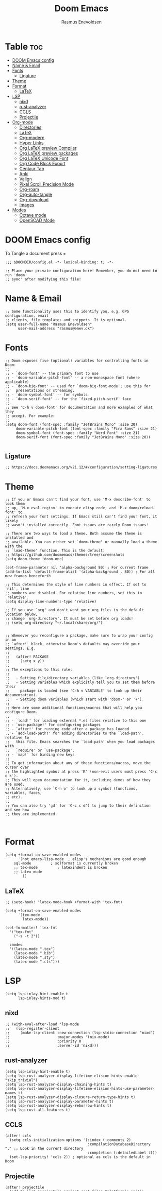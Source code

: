 #+title: Doom Emacs
#+PROPERTY: header-args :tangle config.el
#+auto_tangle: t
#+STARTUP: overview
#+AUTHOR: Rasmus Enevoldsen

* Table :toc:
- [[#doom-emacs-config][DOOM Emacs config]]
- [[#name--email][Name & Email]]
- [[#fonts][Fonts]]
  - [[#ligature][Ligature]]
- [[#theme][Theme]]
- [[#format][Format]]
  - [[#latex][LaTeX]]
- [[#lsp][LSP]]
  - [[#nixd][nixd]]
  - [[#rust-analyzer][rust-analyzer]]
  - [[#ccls][CCLS]]
  - [[#projectile][Projectile]]
- [[#org-mode][Org-mode]]
  - [[#directories][Directories]]
  - [[#latex-1][LaTeX]]
  - [[#org-modern][Org-modern]]
  - [[#hyper-links][Hyper Links]]
  - [[#org-latex-preview-compiler][Org LaTeX preview Compiler]]
  - [[#org-latex-preview-packages][Org LaTeX preview packages]]
  - [[#org-latex-unicode-font][Org LaTeX Unicode Font]]
  - [[#org-code-block-export][Org Code Block Export]]
  - [[#centaur-tab][Centaur Tab]]
  - [[#anki][Anki]]
  - [[#valign][Valign]]
  - [[#pixel-scroll-precision-mode][Pixel Scroll Precision Mode]]
  - [[#org-roam][Org-roam]]
  - [[#org-auto-tangle][Org-auto-tangle]]
  - [[#org-download][Org-download]]
  - [[#images][Images]]
- [[#modes][Modes]]
  - [[#octave-mode][Octave mode]]
  - [[#openscad-mode][OpenSCAD Mode]]

* DOOM Emacs config
To Tangle a document press =

#+begin_src elisp :tangle yes
;;; $DOOMDIR/config.el -*- lexical-binding: t; -*-

;; Place your private configuration here! Remember, you do not need to run 'doom
;; sync' after modifying this file!
#+end_src

* Name & Email
#+begin_src elisp :tangle yes
;; Some functionality uses this to identify you, e.g. GPG configuration, email
;; clients, file templates and snippets. It is optional.
(setq user-full-name "Rasmus Enevoldsen"
      user-mail-address "rasmus@enev.dk")
#+end_src

* Fonts
#+begin_src elisp :tangle yes
;; Doom exposes five (optional) variables for controlling fonts in Doom:
;;
;; - `doom-font' -- the primary font to use
;; - `doom-variable-pitch-font' -- a non-monospace font (where applicable)
;; - `doom-big-font' -- used for `doom-big-font-mode'; use this for
;;   presentations or streaming.
;; - `doom-symbol-font' -- for symbols
;; - `doom-serif-font' -- for the `fixed-pitch-serif' face
;;
;; See 'C-h v doom-font' for documentation and more examples of what they
;; accept. For example:
;;
(setq doom-font (font-spec :family "JetBrains Mono" :size 20)
     doom-variable-pitch-font (font-spec :family "Fira Sans" :size 21)
     doom-symbol-font (font-spec :family "Nerd Font" :size 21)
     doom-serif-font (font-spec :family "JetBrains Mono" :size 20))

#+end_src

** Ligature

#+begin_src elisp :tangle yes
;; https://docs.doomemacs.org/v21.12/#/configuration/setting-ligatures
#+end_src

* Theme
#+begin_src elisp :tangle yes
;; If you or Emacs can't find your font, use 'M-x describe-font' to look them
;; up, `M-x eval-region' to execute elisp code, and 'M-x doom/reload-font' to
;; refresh your font settings. If Emacs still can't find your font, it likely
;; wasn't installed correctly. Font issues are rarely Doom issues!

;; There are two ways to load a theme. Both assume the theme is installed and
;; available. You can either set `doom-theme' or manually load a theme with the
;; `load-theme' function. This is the default:
;; https://github.com/doomemacs/themes/tree/screenshots
(setq doom-theme 'doom-one)

(set-frame-parameter nil 'alpha-background 80) ; For current frame
(add-to-list 'default-frame-alist '(alpha-background . 80)) ; For all new frames henceforth

;; This determines the style of line numbers in effect. If set to `nil', line
;; numbers are disabled. For relative line numbers, set this to `relative'.
(setq display-line-numbers-type 'relative)

;; If you use `org' and don't want your org files in the default location below,
;; change `org-directory'. It must be set before org loads!
;; (setq org-directory "~/.local/share/org/")


;; Whenever you reconfigure a package, make sure to wrap your config in an
;; `after!' block, otherwise Doom's defaults may override your settings. E.g.
;;
;;   (after! PACKAGE
;;     (setq x y))
;;
;; The exceptions to this rule:
;;
;;   - Setting file/directory variables (like `org-directory')
;;   - Setting variables which explicitly tell you to set them before their
;;     package is loaded (see 'C-h v VARIABLE' to look up their documentation).
;;   - Setting doom variables (which start with 'doom-' or '+').
;;
;; Here are some additional functions/macros that will help you configure Doom.
;;
;; - `load!' for loading external *.el files relative to this one
;; - `use-package!' for configuring packages
;; - `after!' for running code after a package has loaded
;; - `add-load-path!' for adding directories to the `load-path', relative to
;;   this file. Emacs searches the `load-path' when you load packages with
;;   `require' or `use-package'.
;; - `map!' for binding new keys
;;
;; To get information about any of these functions/macros, move the cursor over
;; the highlighted symbol at press 'K' (non-evil users must press 'C-c c k').
;; This will open documentation for it, including demos of how they are used.
;; Alternatively, use `C-h o' to look up a symbol (functions, variables, faces,
;; etc).
;;
;; You can also try 'gd' (or 'C-c c d') to jump to their definition and see how
;; they are implemented.


#+end_src

* Format
#+begin_src elisp :tangle yes
(setq +format-on-save-enabled-modes
      '(not emacs-lisp-mode  ; elisp's mechanisms are good enough
	sql-mode         ; sqlformat is currently broken
	;; tex-mode         ; latexindent is broken
	;; latex-mode
        ))
#+end_src

** LaTeX

#+begin_src elisp :tangle no
;; (setq-hook! 'latex-mode-hook +format-with 'tex-fmt)

(setq +format-on-save-enabled-modes
      '(tex-mode
        latex-mode))

(set-formatter! 'tex-fmt
  '("tex-fmt"
    ("-s -t 2"))

  :modes
  '((latex-mode ".tex")
    (latex-mode ".bib")
    (latex-mode ".sty")
    (latex-mode ".cls")))
#+end_src

* LSP
#+begin_src elisp :tangle yes
(setq lsp-inlay-hint-enable t
      lsp-inlay-hints-mod t)
#+end_src

** nixd
#+begin_src elisp :tangle yes
;; (with-eval-after-load 'lsp-mode
;;   (lsp-register-client
;;     (make-lsp-client :new-connection (lsp-stdio-connection "nixd")
;;                      :major-modes '(nix-mode)
;;                      :priority 0
;;                      :server-id 'nixd)))
#+end_src

** rust-analyzer
#+begin_src elisp :tangle yes
(setq lsp-inlay-hint-enable t)
(setq lsp-rust-analyzer-display-lifetime-elision-hints-enable "skip_trivial")
(setq lsp-rust-analyzer-display-chaining-hints t)
(setq lsp-rust-analyzer-display-lifetime-elision-hints-use-parameter-names t)
(setq lsp-rust-analyzer-display-closure-return-type-hints t)
(setq lsp-rust-analyzer-display-parameter-hints t)
(setq lsp-rust-analyzer-display-reborrow-hints t)
(setq lsp-rust-all-features t)
#+end_src

** CCLS
#+begin_src elisp :tangle yes
(after! ccls
  (setq ccls-initialization-options '(:index (:comments 2)
                                      :compilationDatabaseDirectory "." ;; Look in the current directory
                                      :completion (:detailedLabel t)))
  (set-lsp-priority! 'ccls 2)) ; optional as ccls is the default in Doom
#+end_src
** Projectile
#+begin_src elisp :tangle yes
(after! projectile
  (add-to-list 'projectile-project-root-files "platformio.ini"))
#+end_src

* Org-mode
https://upload.wikimedia.org/wikipedia/commons/thumb/a/a6/Org-mode-unicorn.svg/1200px-Org-mode-unicorn.svg.png

** Directories

#+begin_src elisp :tangle yes
(setq org-directory "~/OneDrive/Org/"
      org-roam-directory "~/OneDrive/Org/Roam")
#+end_src

** LaTeX
#+begin_src elisp :tangle yes
(defun my/text-scale-adjust-latex-previews ()
  "Adjust the size of latex preview fragments when changing the
buffer's text scale."
  (pcase major-mode
    ('latex-mode
     (dolist (ov (overlays-in (point-min) (point-max)))
       (if (eq (overlay-get ov 'category)
               'preview-overlay)
           (my/text-scale--resize-fragment ov))))
    ('org-mode
     (dolist (ov (overlays-in (point-min) (point-max)))
       (if (eq (overlay-get ov 'org-overlay-type)
               'org-latex-overlay)
           (my/text-scale--resize-fragment ov))))))

(defun my/text-scale--resize-fragment (ov)
  (overlay-put
   ov 'display
   (cons 'image
         (plist-put
          (cdr (overlay-get ov 'display))
          :scale (+ 1.0 (* 0.25 text-scale-mode-amount))))))

(add-hook 'text-scale-mode-hook #'my/text-scale-adjust-latex-previews)

(setq org-preview-latex-default-process 'dvisvgm)
#+end_src

** Org-modern
#+begin_src elisp :tangle yes
(setq org-modern-checkbox
      '((?X . "󰱒")
        (?\s . ""))
)

;; https://github.com/minad/org-modern
;; Minimal UI
(package-initialize)
(menu-bar-mode -1)
(tool-bar-mode -1)
(scroll-bar-mode -1)


(setq
;; Edit settings
org-auto-align-tags nil
org-tags-column 0
org-fold-catch-invisible-edits 'show-and-error
org-special-ctrl-a/e t
org-insert-heading-respect-content t

;; Org styling, hide markup etc.
org-hide-emphasis-markers t
org-pretty-entities t
org-ellipsis "…"
)

(global-org-modern-mode)

(defun my-org-faces ()
    (set-face-attribute 'org-todo nil :height 0.8)
    (set-face-attribute 'org-level-1 nil :height 1.2)
    (set-face-attribute 'org-level-2 nil :height 1.1))

(add-hook 'org-mode-hook #'my-org-faces)

#+end_src
** Hyper Links
#+begin_src elisp :tangle yes
(org-add-link-type "local-html" (lambda (path) (browse-url-xdg-open path)))
#+end_src

** Org LaTeX preview Compiler
#+begin_src elisp :tangle yes
;; set Compiler
(setq org-latex-compiler "lualatex")

;; lualatex preview
(setq org-latex-pdf-process
  '("lualatex -shell-escape -interaction nonstopmode %f"
    "lualatex -shell-escape -interaction nonstopmode %f"))

(setq luamagick '(luamagick :programs ("lualatex" "convert")
       :description "pdf > png"
       :message "you need to install lualatex and imagemagick."
       :use-xcolor t
       :image-input-type "pdf"
       :image-output-type "png"
       :image-size-adjust (1.0 . 1.0)
       :latex-compiler ("lualatex -interaction nonstopmode -output-directory %o %f")
       :image-converter ("convert -density %D -trim -antialias %f -quality 100 %O")))

(add-to-list 'org-preview-latex-process-alist luamagick)

(setq org-preview-latex-default-process 'luamagick)
#+end_src

** Org LaTeX preview packages

#+begin_src elisp :tangle yes
;; (add-to-list 'org-latex-packages-alist'("" "amsmath" t) t)
;; (add-to-list 'org-latex-packages-alist'("" "amssymb" t) t)
(add-to-list 'org-latex-packages-alist'("" "siunitx" t) t)
(add-to-list 'org-latex-packages-alist'("" "tikz" t) t)
(add-to-list 'org-latex-packages-alist '"\\usetikzlibrary{snakes,calc,patterns,angles,quotes,math,decorations.pathmorphing,decorations.text,decorations.pathreplacing,decorations.markings,automata,arrows.meta,positioning,external}" t)
(add-to-list 'org-latex-packages-alist'("european,siunitx" "circuitikz" t) t)
(add-to-list 'org-latex-packages-alist'("" "tikz-3dplot" t) t)
(add-to-list 'org-latex-packages-alist'("" "pgfplots" t) t)
(add-to-list 'org-latex-packages-alist'("" "derivative" t) t)
(add-to-list 'org-latex-packages-alist'("" "upgreek" t) t)
#+end_src

This is my own LaTeX commands
#+begin_src elisp :tangle yes
(add-to-list 'org-latex-packages-alist'("" "mysty9" t) t)
;; (add-to-list 'org-latex-packages-alist'             t)

#+end_src

#+begin_src elisp :tangle yes
(use-package org-latex-preview
  :config
  ;; Increase preview width
  (plist-put org-latex-preview-appearance-options
             :page-width 0.8)

  ;; Increase the size of the latex previews in the text
  (plist-put org-latex-preview-appearance-options
             :zoom 1.3)

  ;; Use dvisvgm to generate previews
  ;; You don't need this, it's the default:
  (setq org-latex-preview-process-default 'dvisvgm)

  ;; Turn on auto-mode, it's built into Org and much faster/more featured than
  ;; org-fragtog. (Remember to turn off/uninstall org-fragtog.)
  (add-hook 'org-mode-hook 'org-latex-preview-auto-mode)

  ;; Block C-n, C-p etc from opening up previews when using auto-mode
  (setq org-latex-preview-auto-ignored-commands
        '(next-line previous-line mwheel-scroll
          scroll-up-command scroll-down-command))

  ;; Enable consistent equation numbering
  (setq org-latex-preview-numbered t)

  ;; Bonus: Turn on live previews.  This shows you a live preview of a LaTeX
  ;; fragment and updates the preview in real-time as you edit it.
  ;; To preview only environments, set it to '(block edit-special) instead
  (setq org-latex-preview-live t)

  ;; More immediate live-previews -- the default delay is 1 second
  (setq org-latex-preview-live-debounce 0.25))
#+end_src

** Org LaTeX Unicode Font
#+begin_src elisp :tangle yes

(add-to-list 'org-latex-packages-alist '("math-style=ISO,bold-style=ISO,mathrm=sym,mathup=sym,mathit=sym,mathsf=sym,mathbf=sym,mathtt=sym," "unicode-math" t) t)
(add-to-list 'org-latex-packages-alist '"\\setmainfont{XITS}" t)
(add-to-list 'org-latex-packages-alist '"\\setmathfont{XITS Math}" t)
(add-to-list 'org-latex-packages-alist '"\\setmonofont{JetBrainsMonoNerdFont}[Scale=0.85, Contextuals = Alternate, Ligatures=TeX, UprightFont =*-Regular, BoldFont = *-Bold, ItalicFont = *-Italic, BoldItalicFont = *-BoldItalic, ]" t)

#+end_src
** Org Code Block Export

#+begin_src elisp :tangle yes
;; (require 'ox-latex)
;; (add-to-list 'org-latex-packages-alist '"\\lstset{ basicstyle=\\footnotesize\\ttfamily}")
(setq org-latex-src-block-backend "listings")
(add-to-list 'org-latex-packages-alist '("" "xcolor" t) t)
(add-to-list 'org-latex-packages-alist '("" "listings" t) t)
(add-to-list 'org-latex-packages-alist '"\\definecolor{solarized@base03}{HTML}{002B36}" t)
(add-to-list 'org-latex-packages-alist '"\\definecolor{solarized@base03}{HTML}{002B36}" t)
(add-to-list 'org-latex-packages-alist '"\\definecolor{solarized@base02}{HTML}{073642}" t)
(add-to-list 'org-latex-packages-alist '"\\definecolor{solarized@base01}{HTML}{586e75}" t)
(add-to-list 'org-latex-packages-alist '"\\definecolor{solarized@base00}{HTML}{657b83}" t)
(add-to-list 'org-latex-packages-alist '"\\definecolor{solarized@base0}{HTML}{839496}" t)
(add-to-list 'org-latex-packages-alist '"\\definecolor{solarized@base1}{HTML}{93a1a1}" t)
(add-to-list 'org-latex-packages-alist '"\\definecolor{solarized@base2}{HTML}{EEE8D5}" t)
(add-to-list 'org-latex-packages-alist '"\\definecolor{solarized@base3}{HTML}{FDF6E3}" t)
(add-to-list 'org-latex-packages-alist '"\\definecolor{solarized@yellow}{HTML}{B58900}" t)
(add-to-list 'org-latex-packages-alist '"\\definecolor{solarized@orange}{HTML}{CB4B16}" t)
(add-to-list 'org-latex-packages-alist '"\\definecolor{solarized@red}{HTML}{DC322F}" t)
(add-to-list 'org-latex-packages-alist '"\\definecolor{solarized@magenta}{HTML}{D33682}" t)
(add-to-list 'org-latex-packages-alist '"\\definecolor{solarized@violet}{HTML}{6C71C4}" t)
(add-to-list 'org-latex-packages-alist '"\\definecolor{solarized@blue}{HTML}{268BD2}" t)
(add-to-list 'org-latex-packages-alist '"\\definecolor{solarized@cyan}{HTML}{2AA198}" t)
(add-to-list 'org-latex-packages-alist '"\\definecolor{solarized@green}{HTML}{859900}" t)
(add-to-list 'org-latex-packages-alist '"\\definecolor{solarized@base02}{HTML}{073642}" t)
(add-to-list 'org-latex-packages-alist '"\\definecolor{solarized@base01}{HTML}{586e75}" t)
(add-to-list 'org-latex-packages-alist '"\\definecolor{solarized@base00}{HTML}{657b83}" t)
(add-to-list 'org-latex-packages-alist '"\\definecolor{solarized@base0}{HTML}{839496}" t)
(add-to-list 'org-latex-packages-alist '"\\definecolor{solarized@base1}{HTML}{93a1a1}" t)
(add-to-list 'org-latex-packages-alist '"\\definecolor{solarized@base2}{HTML}{EEE8D5}" t)
(add-to-list 'org-latex-packages-alist '"\\definecolor{solarized@base3}{HTML}{FDF6E3}" t)
(add-to-list 'org-latex-packages-alist '"\\definecolor{solarized@yellow}{HTML}{B58900}" t)
(add-to-list 'org-latex-packages-alist '"\\definecolor{solarized@orange}{HTML}{CB4B16}" t)
(add-to-list 'org-latex-packages-alist '"\\definecolor{solarized@red}{HTML}{DC322F}" t)
(add-to-list 'org-latex-packages-alist '"\\definecolor{solarized@magenta}{HTML}{D33682}" t)
(add-to-list 'org-latex-packages-alist '"\\definecolor{solarized@violet}{HTML}{6C71C4}" t)
(add-to-list 'org-latex-packages-alist '"\\definecolor{solarized@blue}{HTML}{268BD2}" t)
(add-to-list 'org-latex-packages-alist '"\\definecolor{solarized@cyan}{HTML}{2AA198}" t)
(add-to-list 'org-latex-packages-alist '"\\definecolor{solarized@green}{HTML}{859900}" t)

;; Ligatures in code blocks
(add-to-list 'org-latex-packages-alist '"\\makeatletter \\renewcommand*\\verbatim@nolig@list{} \\makeatother" t)

(setq org-latex-listings-options
      '(("basicstyle" "\\footnotesize\\ttfamily")
        ("captionpos" "b")
        ("columns" "flexible")
        ("breakatwhitespace" "false")
        ("breaklines" "true")
        ("keepspaces" "true")
        ("numbers" "left")
        ("numberstyle" "\\footnotesize")
        ("numbersep" "5pt")
        ("showspaces" "false")
        ("showstringspaces" "false")
        ("showtabs" "false")
        ("tabsize" "4")
        ("frame" "single")
        ("numberstyle" "\\tiny\\color{solarized@base01}")
        ("keywordstyle" "\\color{solarized@green}")
        ("stringstyle" "\\color{solarized@cyan}\\ttfamily")
        ("identifierstyle" "\\color{solarized@blue}")
        ("commentstyle" "\\color{solarized@base01}")
        ("emphstyle" "\\color{solarized@red}")
        ("rulecolor" "\\color{solarized@base2}")
        ("rulesepcolor" "\\color{solarized@base2}")
        ))
#+end_src
                                         "\\makeatletter"
                                         "\\renewcommand*\\verbatim@nolig@list{}"
                                         "\\makeatother"



** Centaur Tab
#+begin_src elisp :tangle yes
;; (add-hook 'centaur-tabs-mode)
#+end_src

** Anki
https://rgoswami.me/posts/anki-decks-orgmode/
https://doubleloop.net/2020/08/02/adding-flashcards-to-your-digital-garden-with-org-roam-and-anki/
#+begin_src elisp :tangle yes
(use-package anki-editor
  :after org
  ;; (map! :leader
  ;;     :desc "Show graph ui"
  ;;     "n r a " #'anki-editor-cloze-region-auto-incr
  ;;     )
  ;;     "n r a" #'anki-editor-cloze-region-dont-incr
  ;;     "n r a" #'anki-editor-reset-cloze-number
  ;;     "n r a" #'anki-editor-push-tree

  :hook (org-capture-after-finalize . anki-editor-reset-cloze-number) ; Reset cloze-number after each capture.
  :config
  (setq anki-editor-create-decks t ;; Allow anki-editor to create a new deck if it doesn't exist
        anki-editor-org-tags-as-anki-tags t)

  (defun anki-editor-cloze-region-auto-incr (&optional arg)
    "Cloze region without hint and increase card number."
    (interactive)
    (anki-editor-cloze-region my-anki-editor-cloze-number "")
    (setq my-anki-editor-cloze-number (1+ my-anki-editor-cloze-number))
    (forward-sexp))
  (defun anki-editor-cloze-region-dont-incr (&optional arg)
    "Cloze region without hint using the previous card number."
    (interactive)
    (anki-editor-cloze-region (1- my-anki-editor-cloze-number) "")
    (forward-sexp))
  (defun anki-editor-reset-cloze-number (&optional arg)
    "Reset cloze number to ARG or 1"
    (interactive)
    (setq my-anki-editor-cloze-number (or arg 1)))
  (defun anki-editor-push-tree ()
    "Push all notes under a tree."
    (interactive)
    (anki-editor-push-notes '(4))
    (anki-editor-reset-cloze-number))
  ;; Initialize
  (anki-editor-reset-cloze-number))
#+end_src

** Valign

#+begin_src elisp :tangle yes
(use-package! valign
    :after org)
(add-hook 'org-mode-hook #'valign-mode)
#+end_src

** Pixel Scroll Precision Mode

#+begin_src elisp :tangle yes
(add-hook 'org-mode-hook #'pixel-scroll-precision-mode)
#+end_src

** [[https://www.orgroam.com/manual.html][Org-roam]]
#+begin_src elisp :tangle yes
(setq org-roam-v2-ack t)

(use-package! org-roam
  :after org
  :config
  (setq org-roam-v2-ack t)
  (setq org-roam-completion-everywhere t)
  (setq org-roam-mode-sections
  (list #'org-roam-backlinks-insert-section
        #'org-roam-reflinks-insert-section
        #'org-roam-unlinked-references-insert-section))
  (org-roam-db-autosync-enable))

#+end_src

*** [[https://www.orgroam.com/manual.html#The-Org_002droam-Buffer][Org-roam Buffer]]
The buffer in org roam can be used
- BacklinksView (preview of) nodes that link to this node
- Reference LinksNodes that reference this node (see Refs)
- Unlinked referencesView nodes that contain text that match the nodes title/alias but are not linked

#+begin_src elisp :tangle yes
(setq org-roam-mode-sections
      (list #'org-roam-backlinks-section
            #'org-roam-reflinks-section
            #'org-roam-unlinked-references-section
            ))
#+end_src

*** [[https://www.orgroam.com/manual.html#The-Templating-System][Org-roam templates]]

*** Org Bable
#+begin_src elisp :tangle yes
(org-babel-do-load-languages
 'org-babel-load-languages '((C . t)))
#+end_src

*** Org-roam-ui
#+begin_src elisp :tangle yes
(use-package! websocket
    :after org-roam)

(use-package! org-roam-ui
    :after org-roam ;; or :after org
;;         normally we'd recommend hooking orui after org-roam, but since org-roam does not have
;;         a hookable mode anymore, you're advised to pick something yourself
;;         if you don't care about startup time, use
;;  :hook (after-init . org-roam-ui-mode)
    :config
    (setq org-roam-ui-sync-theme t
          org-roam-ui-follow t
          org-roam-ui-update-on-save t
          org-roam-ui-open-on-start nil)

    (map! :leader
      :desc "Show graph ui"
      "n r g" #'org-roam-ui-open)
)
#+end_src

*** Org-roam-id-heading
#+begin_src elisp :tangle yes
(map! :after org-roam
      :leader
      :desc "Give ID to a Heading"
      "n r h" #'org-id-get-create)
#+end_src

** Org-auto-tangle
#+begin_src elisp :tangle yes
(use-package! org-auto-tangle
  :defer t
  :hook (org-mode . org-auto-tangle-mode)
  :config (setq org-auto-tangle-default t))

#+end_src

** Org-download

:TODO: Look into =org-download-image-attr-list=

#+begin_src elisp :tangle yes
(require 'org-download)

;; Drag-and-drop to `dired`
(add-hook 'dired-mode-hook 'org-download-enable)
(setq org-download-image-html-width '450
      org-download-image-latex-width '7
      org-download-image-org-width '450)
#+end_src

** Images
When Using images in org-mode they can have a lot of attributes. This function folds them together if I encapsulate them in =:IMAGE_INFO:= and =:END:.=

#+begin_src elisp :tangle yes
;; (defun unpack-image-drawers (&rest r)
;;   "Replace drawers named \"IMAGE_INFO\" with their contents."
;;   (let* ((drawer-name "IMAGE_INFO")
;;         (save-string "#+ATTR_SAVE: true\n")
;;         (image-drawers (reverse (org-element-map (org-element-parse-buffer)
;;                                 'drawer
;;                               (lambda (el)
;;                                 (when (string= drawer-name (org-element-property :drawer-name el))
;;                                   el))))))
;;     (cl-loop for drawer in image-drawers do
;;              (setf (buffer-substring (org-element-property :begin drawer)
;;                                      (- (org-element-property :end drawer) 1))
;;                    (concat save-string
;;                            (buffer-substring (org-element-property :contents-begin drawer)
;;                                              (- (org-element-property :contents-end drawer) 1)))))))

;; (defun repack-image-drawers (&rest r)
;;   "Restore image drawers replaced using `unpack-image-drawers'."
;;   (let* ((drawer-name "IMAGE_INFO")
;;         (save-string "#+ATTR_SAVE: true\n")
;;         (image-paragraphs (reverse (org-element-map (org-element-parse-buffer)
;;                                'paragraph
;;                              (lambda (el)
;;                                (when (string= "true" (nth 0 (org-element-property :attr_save el)))
;;                                  el))))))
;;     (cl-loop for paragraph in image-paragraphs do
;;              (setf (buffer-substring (org-element-property :begin paragraph)
;;                                      (- (org-element-property :contents-begin paragraph) 1))
;;                    (concat ":" drawer-name ":\n"
;;                            (buffer-substring (+ (length save-string) (org-element-property :begin paragraph))
;;                                              (- (org-element-property :contents-begin paragraph) 1))
;;                            "\n:END:")))))


;; (defun apply-with-image-drawers-unpacked (f &rest r)
;;   "Replace drawers named \"IMAGE_INFO\" with their contents, run the function,
;; finally restore the drawers as they were. Also collapses all drawers before returning."
;;   (unpack-image-drawers)
;;   (apply f r)
;;   (repack-image-drawers)
;;   (org-hide-drawer-all))

;; (advice-add #'org-display-inline-images :around #'apply-with-image-drawers-unpacked)
;; (add-hook 'org-export-before-processing-hook 'unpack-image-drawers)
#+end_src


#+ATTR_ORG: :width 100 :center yes
[[file:Org-mode/2024-03-20_16-57-44_screenshot.png]]

* Modes
** Octave mode
#+begin_src elisp :tangle yes
(add-to-list 'auto-mode-alist '("\\.m$" . octave-mode))
#+end_src

** OpenSCAD Mode

#+begin_src elisp :tangle yes
;;; scad-mode.el --- A major mode for editing OpenSCAD code -*- lexical-binding: t -*-

;; Author: Len Trigg, Łukasz Stelmach, zk_phi, Daniel Mendler
;; Maintainer: Len Trigg <lenbok@gmail.com>, Daniel Mendler <mail@daniel-mendler.de>
;; Created: 2010
;; Keywords: languages
;; URL: https://github.com/openscad/emacs-scad-mode
;; Package-Requires: ((emacs "28.1") (compat "30"))
;; Version: 96.0

;; This file is not part of GNU Emacs.

;; This program is free software: you can redistribute it and/or modify
;; it under the terms of the GNU General Public License as published by
;; the Free Software Foundation, either version 3 of the License, or
;; (at your option) any later version.

;; This program is distributed in the hope that it will be useful,
;; but WITHOUT ANY WARRANTY; without even the implied warranty of
;; MERCHANTABILITY or FITNESS FOR A PARTICULAR PURPOSE.  See the
;; GNU General Public License for more details.

;; You should have received a copy of the GNU General Public License
;; along with this program.  If not, see <https://www.gnu.org/licenses/>.

;;; Commentary:
;;
;; This is a major-mode to implement the SCAD constructs and
;; font-locking for OpenSCAD.  Install the package from NonGNU ELPA or
;; MELPA:
;;
;; M-x install-package RET scad-mode RET

;;; Code:

(require 'compat)
(require 'cc-mode)
(eval-when-compile
  (require 'cc-langs)
  (require 'cc-fonts)
  (require 'cl-lib))

(defgroup scad nil
  "A major mode for editing OpenSCAD code."
  :link '(url-link :tag "Website" "https://github.com/openscad/emacs-scad-mode")
  :link '(emacs-library-link :tag "Library Source" "scad-mode.el")
  :group 'languages
  :prefix "scad-")

(defcustom scad-command
  "openscad"
  "Path to openscad executable."
  :type 'string)

(defcustom scad-extra-args
  nil
  "Additional command line arguments to pass to openscad.
For example '--enable=manifold'."
  :type '(repeat string))

(defcustom scad-keywords
  '("return" "undef" "true" "false" "for" "each" "if" "else" "let" "intersection_for"
    "function" "use" "include" "module")
  "SCAD keywords."
  :type '(repeat string))

(defcustom scad-functions
  '("cos" "acos" "sin" "asin" "tan" "atan" "atan2"                      ;;func.cc
    "abs" "sign" "rands" "min" "max"
    "round" "ceil" "floor"
    "pow" "sqrt" "exp" "log" "ln"
    "str"
    "lookup" "version" "version_num" "len" "search"
    "dxf_dim" "dxf_cross"                                               ;;dxfdim.cc
    "norm" "cross"                                                      ;;2014.03
    "concat" "chr"                                                      ;;2015.03
    "assert" "ord"                                                      ;;2019.05
    "is_undef" "is_list" "is_num" "is_bool" "is_string" "is_function")  ;;2019.05 type test
  "SCAD functions."
  :type '(repeat string))

(defcustom scad-modules
  '("children" "echo"                                                   ;;control.cc
    "cube" "sphere" "cylinder" "polyhedron" "square" "circle" "polygon" ;;primitives.cc
    "scale" "rotate" "translate" "mirror" "multmatrix"                  ;;transform.cc
    "union" "difference" "intersection"                                 ;;csgops.cc
    "render"                                                            ;;render.cc
    "color"                                                             ;;color.cc
    "surface"                                                           ;;surface.cc
    "linear_extrude"                                                    ;;linearextrude.cc
    "rotate_extrude"                                                    ;;rotateextrude.cc
    "import"                                                            ;;import.cc
    "group"                                                             ;;builtin.cc
    "projection"                                                        ;;projection.cc
    "minkowski" "hull" "resize"                                         ;;cgaladv.cc
    "parent_module"                                                     ;;2014.03
    "offset" "text")                                                    ;;2015.03
  "SCAD modules."
  :type '(repeat string))

(defcustom scad-deprecated
  '("child" "assign" "dxf_linear_extrude" "dxf_rotate_extrude"
    "import_stl" "import_off" "import_dxf")
  "SCAD deprecated modules and functions."
  :type '(repeat string))

(defcustom scad-operators
  '("+" "-" "*" "/" "%"
    "&&" "||" "!"
    "<" "<=" "==" "!=" ">" ">="
    "?" ":" "=")
  "SCAD operators."
  :type '(repeat string))

(defcustom scad-preview-projection 'perspective
  "Preview projection."
  :type '(choice (const ortho) (const perspective)))

(defcustom scad-preview-camera '(0 0 0 50 0 20 500)
  "Default parameters for the Gimbal camera."
  :type '(repeat integer))

(defcustom scad-preview-refresh 1.0
  "Delay in seconds until updating preview."
  :type '(choice (const nil) number))

(defcustom scad-preview-colorscheme '("Tomorrow" . "Tomorrow Night")
  "Color scheme for rendering preview.
Can be pair of light and dark scheme, used depending on the current
Emacs theme."
  :type '(choice string (cons string string)))

(defcustom scad-preview-view '("axes" "scales")
  "List of views to be rendered.
Options are axes, crosshairs, edges, scales, wireframe."
  :type '(repeat string))

(defcustom scad-export-extension ".stl"
  "Extension (file type) for output data file via `scad-export'.
Options are .stl, .off, .amf, .3mf, .csg, .dxf, .svg, .pdf, .png,
.echo, .ast, .term, .nef3, .nefdbg."
  :type 'string)

(defvar-keymap scad-mode-map
  :doc "Keymap for `scad-mode'."
  :parent c-mode-base-map
  "C-c C-c" #'scad-preview
  "C-c C-o" #'scad-open
  "C-c C-e" #'scad-export
  "TAB" #'indent-for-tab-command
  "M-TAB" #'completion-at-point)

(defvar scad-mode-syntax-table
  (let ((st (make-syntax-table)))
    (c-populate-syntax-table st)
    st)
  "Syntax table for `scad-mode'.")

(defvar scad-font-lock-keywords
  `(("\\(module\\|function\\)[ \t]+\\(\\sw+\\)" (1 'font-lock-keyword-face nil) (2 'font-lock-function-name-face nil t))
    ("\\(use\\|include\\)[ \t]*<\\([^>]+\\)>" (1 'font-lock-preprocessor-face nil) (2 'font-lock-type-face nil t))
    ("<\\(\\sw+\\)>\\|$\\(\\sw+\\)" . font-lock-builtin-face)
    (,(regexp-opt scad-keywords 'words)   . font-lock-keyword-face)
    (,(regexp-opt scad-modules 'words)    . font-lock-builtin-face)
    (,(regexp-opt scad-functions 'words)  . font-lock-function-name-face)
    (,(regexp-opt scad-deprecated 'words) . font-lock-warning-face)
    ;(,(regexp-opt scad-operators) . font-lock-operator-face) ;; This actually looks pretty ugly
    ;("\\(\\<\\S +\\>\\)\\s *(" 1 font-lock-function-name-face t) ;; Seems to override other stuff (e.g. in comments and builtins)
    )
  "Keyword highlighting specification for `scad-mode'.")
(defconst scad-font-lock-keywords-1 scad-font-lock-keywords)
(defconst scad-font-lock-keywords-2 scad-font-lock-keywords)
(defconst scad-font-lock-keywords-3 scad-font-lock-keywords)

(defvar scad-completions
  (append scad-keywords scad-functions scad-modules)
  "List of known words for completion.")

(put 'scad-mode 'c-mode-prefix "scad-")

;;;###autoload
(add-to-list 'auto-mode-alist '("\\.scad\\'" . scad-mode))

;;;###autoload
(define-derived-mode scad-mode prog-mode "SCAD"
  "Major mode for editing OpenSCAD code."
  :group 'scad
  :after-hook (c-update-modeline)
  (add-hook 'flymake-diagnostic-functions #'scad-flymake nil 'local)
  (add-hook 'completion-at-point-functions
            #'scad-completion-at-point nil 'local)
  (c-initialize-cc-mode t)
  (c-init-language-vars scad-mode)
  (c-common-init 'scad-mode)
  (c-set-offset 'cpp-macro 0 nil)
  (c-run-mode-hooks 'c-mode-common-hook))

(defun scad-completion-at-point ()
  "Completion at point function."
  (when-let (bounds (bounds-of-thing-at-point 'word))
    (list (car bounds) (cdr bounds)
          scad-completions
          :exclusive 'no)))

(defun scad-open ()
  "Open current buffer with `scad-command'."
  (interactive nil scad-mode)
  (save-buffer)
  (call-process scad-command nil 0 nil (buffer-file-name)))

(defun scad-export (file)
  "Render and export current SCAD model to FILE."
  (interactive
   (list (read-file-name
          "Export to: "
          nil nil nil
          (concat (file-name-base (buffer-file-name))
                  scad-export-extension)))
   scad-mode)
  (save-buffer)
  (compile (string-join (append (list scad-command)
                                (list "-o"
                                      (shell-quote-argument (expand-file-name file))
                                      (shell-quote-argument (buffer-file-name)))
                                scad-extra-args) " ")))

(defvar-local scad--preview-buffer      nil)
(defvar-local scad--preview-proc        nil)
(defvar-local scad--preview-image       nil)
(defvar-local scad--preview-mode-status nil)
(defvar-local scad--preview-mode-camera nil)
(defvar-local scad--preview-timer       nil)

(defvar-keymap scad-preview-mode-map
  :doc "Keymap for SCAD preview buffers."
  "p" #'scad-preview-projection
  "-" #'scad-preview-distance-
  "+" #'scad-preview-distance+
  "<right>" #'scad-preview-rotate-z-
  "<left>" #'scad-preview-rotate-z+
  "<up>" #'scad-preview-rotate-x+
  "<down>" #'scad-preview-rotate-x-
  "M-<left>" #'scad-preview-translate-x+
  "M-<right>" #'scad-preview-translate-x-
  "M-<up>" #'scad-preview-translate-z-
  "M-<down>" #'scad-preview-translate-z+)

(defun scad--preview-status (status)
  "Update mode line of preview buffer with STATUS."
  (setq scad--preview-mode-camera (apply #'format "[%d %d %d] [%d %d %d] %d"
                                         scad-preview-camera)
        scad--preview-mode-status status)
  (force-mode-line-update))

(defun scad-preview ()
  "Preview SCAD models in real-time within Emacs."
  (interactive nil scad-mode)
  (unless (buffer-live-p scad--preview-buffer)
    (setq scad--preview-buffer
          (with-current-buffer (get-buffer-create (format "*scad preview: %s*" (buffer-name)))
            (scad-preview-mode)
            (current-buffer))))
  (when scad-preview-refresh
    (add-hook 'after-change-functions #'scad--preview-change nil 'local))
  (let ((orig-buffer (current-buffer)))
    (with-current-buffer scad--preview-buffer
      (setq scad--preview-buffer orig-buffer)
      (scad--preview-reset))))

(defun scad--preview-change (&rest _)
  "Buffer changed, trigger rerendering."
  (if (not (buffer-live-p scad--preview-buffer))
      (remove-hook 'after-change-functions #'scad--preview-change 'local)
    (let ((buffer scad--preview-buffer))
      (with-current-buffer buffer
        (scad--preview-kill)
        (scad--preview-status "Stale")
        (setq scad--preview-timer
              (run-with-timer
               scad-preview-refresh nil
               (lambda ()
                 (when (buffer-live-p buffer)
                   (with-current-buffer buffer
                     (setq scad--preview-timer nil)
                     (scad--preview-render))))))))))

(defun scad--preview-colorscheme ()
  "Color scheme depending on Emacs theme."
  (cond
   ((stringp scad-preview-colorscheme)
    scad-preview-colorscheme)
   ((color-dark-p (color-name-to-rgb (face-background 'default)))
    (cdr scad-preview-colorscheme))
   (t (car scad-preview-colorscheme))))

(defun scad--preview-reset (&rest _)
  "Reset camera settings and render."
  (setq-local scad-preview-camera (copy-sequence (default-value 'scad-preview-camera))
              scad-preview-projection (default-value 'scad-preview-projection))
  (scad--preview-render))

;; Based on https://github.com/zk-phi/scad-preview
(defun scad--preview-render (&rest _)
  "Render image from current buffer."
  (if (not (buffer-live-p scad--preview-buffer))
      (scad--preview-status "Dead")
    (scad--preview-kill)
    (scad--preview-status "Render")
    (let* ((infile (make-temp-file "scad-preview-" nil ".scad"))
           (basefile (file-name-sans-extension infile))
           (outfile (concat basefile ".tmp.png"))
           (buffer (current-buffer))
           (win (or (get-buffer-window buffer)
                    (display-buffer
                     buffer '(nil (inhibit-same-window . t))))))
      (with-current-buffer scad--preview-buffer
        (save-restriction
          (widen)
          (write-region (point-min) (point-max) infile nil 'nomsg)))
      (with-environment-variables
          ;; Setting the OPENSCADPATH to the current directory allows openscad to pick
          ;; up other local files with `include <file.scad>'.
          (("OPENSCADPATH"
            (if-let ((path (getenv "OPENSCADPATH")))
                (concat default-directory path-separator path)
              default-directory)))
        (setq scad--preview-proc
              (make-process
               :noquery t
               :connection-type 'pipe
               :name "scad-preview"
               :buffer "*scad preview output*"
               :sentinel
               (lambda (proc _event)
                 (unwind-protect
                     (when (and (buffer-live-p buffer)
                                (memq (process-status proc) '(exit signal)))
                       (with-current-buffer buffer
                         (setq scad--preview-proc nil)
                         (if (not (ignore-errors
                                    (and (file-exists-p outfile)
                                         (> (file-attribute-size (file-attributes outfile)) 0))))
                             (scad--preview-status "Error")
                           (with-silent-modifications
                             (scad--preview-delete)
                             (setq scad--preview-image (concat basefile ".png"))
                             (rename-file outfile scad--preview-image)
                             (erase-buffer)
                             (insert (propertize "#" 'display `(image :type png :file ,scad--preview-image))))
                           (scad--preview-status "Done"))))
                   (delete-file infile)
                   (delete-file outfile)))
               :command
               (append
                (list scad-command
                      "-o" outfile
                      "--preview"
                      (format "--projection=%s" scad-preview-projection)
                      (format "--imgsize=%d,%d"
                              (window-pixel-width win)
                              (window-pixel-height win))
                      (format "--view=%s"
                              (mapconcat #'identity scad-preview-view ","))
                      (format "--camera=%s"
                              (mapconcat #'number-to-string scad-preview-camera ","))
                      (format "--colorscheme=%s" (scad--preview-colorscheme))
                      infile)
                scad-extra-args)))))))

(defun scad--preview-kill ()
  "Kill current rendering."
  (when (process-live-p scad--preview-proc)
    (delete-process scad--preview-proc)
    (setq scad--preview-proc nil))
  (when scad--preview-timer
    (cancel-timer scad--preview-timer)
    (setq scad--preview-timer nil)))

(defun scad--preview-delete ()
  "Delete current image."
  (when scad--preview-image
    (delete-file scad--preview-image)
    (setq scad--preview-image nil)))

(define-derived-mode scad-preview-mode special-mode "SCAD/Preview"
  "Major mode for SCAD preview buffers."
  :interactive nil :abbrev-table nil :syntax-table nil
  (setq-local buffer-read-only t
              line-spacing nil
              cursor-type nil
              cursor-in-non-selected-windows nil
              left-fringe-width 1
              right-fringe-width 1
              left-margin-width 0
              right-margin-width 0
              truncate-lines nil
              show-trailing-whitespace nil
              display-line-numbers nil
              fringe-indicator-alist '((truncation . nil))
              revert-buffer-function #'scad--preview-reset
              mode-line-position '(" " scad--preview-mode-camera)
              mode-line-process '(" " scad--preview-mode-status)
              mode-line-modified nil
              mode-line-mule-info nil
              mode-line-remote nil)
  (add-hook 'kill-buffer-hook #'scad--preview-kill nil 'local)
  (add-hook 'kill-buffer-hook #'scad--preview-delete nil 'local)
  (add-hook 'window-size-change-functions
            (let ((buf (current-buffer)))
              (lambda (_)
                (with-current-buffer buf
                  (scad--preview-render))))
            nil 'local))

(defun scad-preview-projection ()
  "Toggle projection."
  (interactive nil scad-preview-mode)
  (setq-local scad-preview-projection
              (if (eq scad-preview-projection 'ortho)
                  'perspective
                'ortho))
  (scad--preview-render))

(defmacro scad--define-preview-move (name idx off)
  "Define camera move function NAME which increments IDX by OFF."
  `(defun ,(intern (format "scad-preview-%s" name)) (&optional offset)
     "Move camera by OFFSET."
     (interactive "P" scad-preview-mode)
     (cl-incf (nth ,idx scad-preview-camera)
              (* (cl-signum ,off)
                 (if offset (prefix-numeric-value offset) ,(abs off))))
     (scad--preview-render)))

(scad--define-preview-move translate-x+ 0 10)
(scad--define-preview-move translate-x- 0 -10)
(scad--define-preview-move translate-y+ 1 10)
(scad--define-preview-move translate-y- 1 -10)
(scad--define-preview-move translate-z+ 2 10)
(scad--define-preview-move translate-z- 2 -10)
(scad--define-preview-move rotate-x+ 3 20)
(scad--define-preview-move rotate-x- 3 -20)
(scad--define-preview-move rotate-y+ 4 20)
(scad--define-preview-move rotate-y- 4 -20)
(scad--define-preview-move rotate-z+ 5 20)
(scad--define-preview-move rotate-z- 5 -20)
(scad--define-preview-move distance- 6 100)
(scad--define-preview-move distance+ 6 -100)

(defvar-local scad--flymake-proc nil)

(defun scad-flymake (report-fn &rest _args)
  "Flymake backend, diagnostics are passed to REPORT-FN."
  (unless (executable-find scad-command)
    (error "Cannot find `%s'" scad-command))
  (when (process-live-p scad--flymake-proc)
    (delete-process scad--flymake-proc))
  (let* ((buffer (current-buffer))
         (infile (make-temp-file "scad-flymake-" nil ".scad"))
         (outfile (concat (file-name-sans-extension infile) ".ast")))
    (save-restriction
      (widen)
      (write-region (point-min) (point-max) infile nil 'nomsg))
    (with-environment-variables
        ;; Setting the OPENSCADPATH to the current directory allows openscad to pick
        ;; up other local files with `include <file.scad>'.
        (("OPENSCADPATH"
          (if-let ((path (getenv "OPENSCADPATH")))
              (concat default-directory path-separator path)
            default-directory)))
      (setq
       scad--flymake-proc
       (make-process
        :name "scad-flymake"
        :noquery t
        :connection-type 'pipe
        :buffer (generate-new-buffer " *scad-flymake*")
        :command (append (list scad-command "-o" outfile infile) scad-extra-args)
        :sentinel
        (lambda (proc _event)
          (when (memq (process-status proc) '(exit signal))
            (unwind-protect
                (when (and (buffer-live-p buffer)
                           (eq proc (buffer-local-value 'scad--flymake-proc buffer)))
                  (with-current-buffer (process-buffer proc)
                    (goto-char (point-min))
                    (let (diags)
                      (while (search-forward-regexp "^\\(ERROR\\|WARNING\\): \\(.*?\\),? in file [^,]+, line \\([0-9]+\\)" nil t)
                        (let ((msg (match-string 2))
                              (type (if (equal (match-string 1) "ERROR") :error :warning))
                              (region (flymake-diag-region buffer (string-to-number (match-string 3)))))
                          (push (flymake-make-diagnostic buffer (car region) (cdr region) type msg) diags)))
                      (funcall report-fn (nreverse diags)))))
              (delete-file outfile)
              (delete-file infile)
              (kill-buffer (process-buffer proc))))))))))

(provide 'scad-mode)
;;; scad-mode.el ends here
#+end_src

#+begin_src elisp :tangle yes
(use-package! scad-mode
  :config
  ;; (when (modulep! +lsp
    (add-hook 'scad-mode-local-vars-hook #'lsp! 'append)
    ;; )
  (map! (:localleader
         (:map (scad-mode-map)
               "e" #'scad-export
               "o" #'scad-open
               "p" #'scad-preview))))
#+end_src
